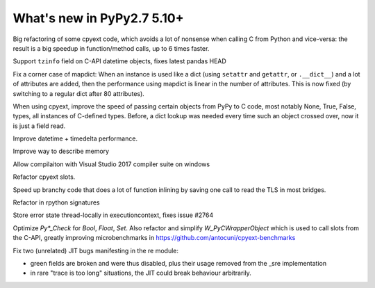 ===========================
What's new in PyPy2.7 5.10+
===========================

.. this is a revision shortly after release-pypy2.7-v5.10.0
.. startrev: 6b024edd9d12

.. branch: cpyext-avoid-roundtrip

Big refactoring of some cpyext code, which avoids a lot of nonsense when
calling C from Python and vice-versa: the result is a big speedup in
function/method calls, up to 6 times faster.

.. branch: cpyext-datetime2

Support ``tzinfo`` field on C-API datetime objects, fixes latest pandas HEAD


.. branch: mapdict-size-limit

Fix a corner case of mapdict: When an instance is used like a dict (using
``setattr`` and ``getattr``, or ``.__dict__``) and a lot of attributes are
added, then the performance using mapdict is linear in the number of
attributes. This is now fixed (by switching to a regular dict after 80
attributes).


.. branch: cpyext-faster-arg-passing

When using cpyext, improve the speed of passing certain objects from PyPy to C
code, most notably None, True, False, types, all instances of C-defined types.
Before, a dict lookup was needed every time such an object crossed over, now it
is just a field read.


.. branch: 2634_datetime_timedelta_performance

Improve datetime + timedelta performance.

.. branch: memory-accounting

Improve way to describe memory

.. branch: msvc14

Allow compilaiton with Visual Studio 2017 compiler suite on windows

.. branch: refactor-slots

Refactor cpyext slots.


.. branch: call-loopinvariant-into-bridges

Speed up branchy code that does a lot of function inlining by saving one call
to read the TLS in most bridges.

.. branch: rpython-sprint

Refactor in rpython signatures

.. branch: cpyext-tls-operror2

Store error state thread-locally in executioncontext, fixes issue #2764

.. branch: cpyext-fast-typecheck

Optimize `Py*_Check` for `Bool`, `Float`, `Set`. Also refactor and simplify
`W_PyCWrapperObject` which is used to call slots from the C-API, greatly
improving microbenchmarks in https://github.com/antocuni/cpyext-benchmarks


.. branch: fix-sre-problems:

Fix two (unrelated) JIT bugs manifesting in the re module:

- green fields are broken and were thus disabled, plus their usage removed from
  the _sre implementation

- in rare "trace is too long" situations, the JIT could break behaviour
  arbitrarily.
